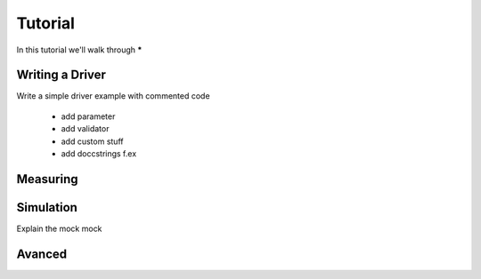 .. _tutorial:

Tutorial
========

In this tutorial we'll walk through *****


.. _driver :

Writing a Driver
----------------

Write a simple driver example 
with commented code
  - add parameter
  - add validator
  - add custom stuff
  - add doccstrings f.ex

.. todo::  missing


Measuring
---------

.. todo::  missing

.. _simulation :

Simulation
----------
Explain the mock mock

.. todo::  missing

Avanced
-------

.. todo::  missing
